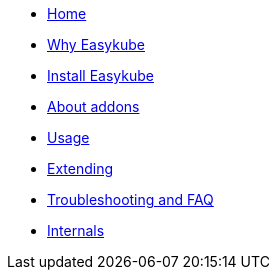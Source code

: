 * xref:index.adoc[Home]
* xref:rationale.adoc[Why Easykube]
* xref:install.adoc[Install Easykube]
* xref:addons.adoc[About addons]
* xref:using.adoc[Usage]
* xref:extend.adoc[Extending]
* xref:troubleshooting.adoc[Troubleshooting and FAQ]
* xref:internals.adoc[Internals]